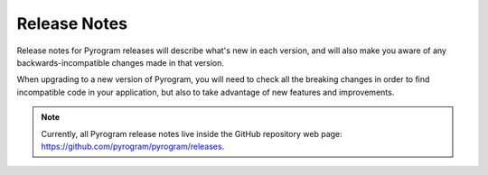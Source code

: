 Release Notes
=============

Release notes for Pyrogram releases will describe what's new in each version, and will also make you aware of any
backwards-incompatible changes made in that version.

When upgrading to a new version of Pyrogram, you will need to check all the breaking changes in order to find
incompatible code in your application, but also to take advantage of new features and improvements.

.. note::

    Currently, all Pyrogram release notes live inside the GitHub repository web page:
    https://github.com/pyrogram/pyrogram/releases.
